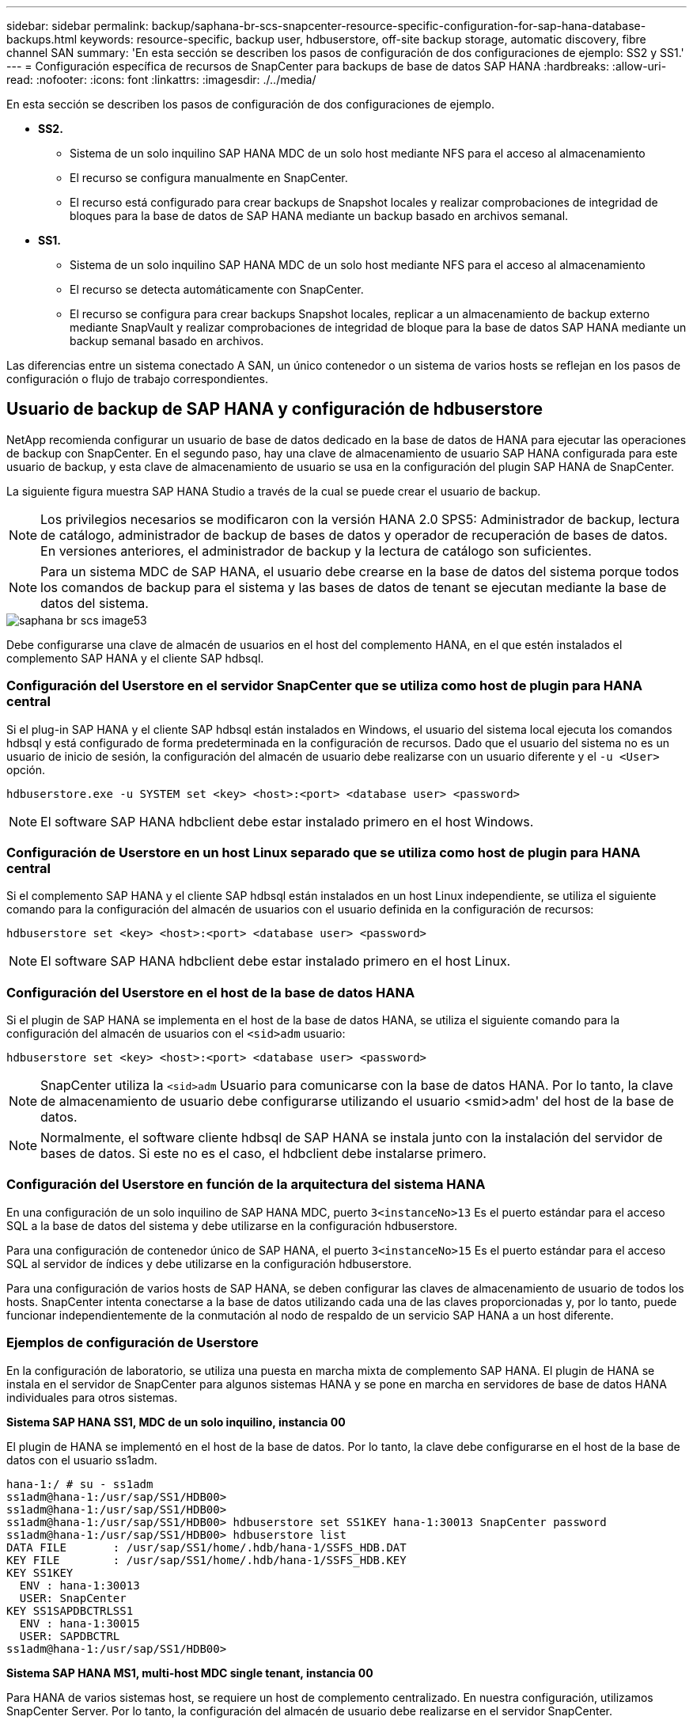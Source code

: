 ---
sidebar: sidebar 
permalink: backup/saphana-br-scs-snapcenter-resource-specific-configuration-for-sap-hana-database-backups.html 
keywords: resource-specific, backup user, hdbuserstore, off-site backup storage, automatic discovery, fibre channel SAN 
summary: 'En esta sección se describen los pasos de configuración de dos configuraciones de ejemplo: SS2 y SS1.' 
---
= Configuración específica de recursos de SnapCenter para backups de base de datos SAP HANA
:hardbreaks:
:allow-uri-read: 
:nofooter: 
:icons: font
:linkattrs: 
:imagesdir: ./../media/


[role="lead"]
En esta sección se describen los pasos de configuración de dos configuraciones de ejemplo.

* *SS2.*
+
** Sistema de un solo inquilino SAP HANA MDC de un solo host mediante NFS para el acceso al almacenamiento
** El recurso se configura manualmente en SnapCenter.
** El recurso está configurado para crear backups de Snapshot locales y realizar comprobaciones de integridad de bloques para la base de datos de SAP HANA mediante un backup basado en archivos semanal.


* *SS1.*
+
** Sistema de un solo inquilino SAP HANA MDC de un solo host mediante NFS para el acceso al almacenamiento
** El recurso se detecta automáticamente con SnapCenter.
** El recurso se configura para crear backups Snapshot locales, replicar a un almacenamiento de backup externo mediante SnapVault y realizar comprobaciones de integridad de bloque para la base de datos SAP HANA mediante un backup semanal basado en archivos.




Las diferencias entre un sistema conectado A SAN, un único contenedor o un sistema de varios hosts se reflejan en los pasos de configuración o flujo de trabajo correspondientes.



== Usuario de backup de SAP HANA y configuración de hdbuserstore

NetApp recomienda configurar un usuario de base de datos dedicado en la base de datos de HANA para ejecutar las operaciones de backup con SnapCenter. En el segundo paso, hay una clave de almacenamiento de usuario SAP HANA configurada para este usuario de backup, y esta clave de almacenamiento de usuario se usa en la configuración del plugin SAP HANA de SnapCenter.

La siguiente figura muestra SAP HANA Studio a través de la cual se puede crear el usuario de backup.


NOTE: Los privilegios necesarios se modificaron con la versión HANA 2.0 SPS5: Administrador de backup, lectura de catálogo, administrador de backup de bases de datos y operador de recuperación de bases de datos. En versiones anteriores, el administrador de backup y la lectura de catálogo son suficientes.


NOTE: Para un sistema MDC de SAP HANA, el usuario debe crearse en la base de datos del sistema porque todos los comandos de backup para el sistema y las bases de datos de tenant se ejecutan mediante la base de datos del sistema.

image::saphana-br-scs-image53.png[saphana br scs image53]

Debe configurarse una clave de almacén de usuarios en el host del complemento HANA, en el que estén instalados el complemento SAP HANA y el cliente SAP hdbsql.



=== Configuración del Userstore en el servidor SnapCenter que se utiliza como host de plugin para HANA central

Si el plug-in SAP HANA y el cliente SAP hdbsql están instalados en Windows, el usuario del sistema local ejecuta los comandos hdbsql y está configurado de forma predeterminada en la configuración de recursos. Dado que el usuario del sistema no es un usuario de inicio de sesión, la configuración del almacén de usuario debe realizarse con un usuario diferente y el `-u <User>` opción.

....
hdbuserstore.exe -u SYSTEM set <key> <host>:<port> <database user> <password>
....

NOTE: El software SAP HANA hdbclient debe estar instalado primero en el host Windows.



=== Configuración de Userstore en un host Linux separado que se utiliza como host de plugin para HANA central

Si el complemento SAP HANA y el cliente SAP hdbsql están instalados en un host Linux independiente, se utiliza el siguiente comando para la configuración del almacén de usuarios con el usuario definida en la configuración de recursos:

....
hdbuserstore set <key> <host>:<port> <database user> <password>
....

NOTE: El software SAP HANA hdbclient debe estar instalado primero en el host Linux.



=== Configuración del Userstore en el host de la base de datos HANA

Si el plugin de SAP HANA se implementa en el host de la base de datos HANA, se utiliza el siguiente comando para la configuración del almacén de usuarios con el `<sid>adm` usuario:

....
hdbuserstore set <key> <host>:<port> <database user> <password>
....

NOTE: SnapCenter utiliza la `<sid>adm` Usuario para comunicarse con la base de datos HANA. Por lo tanto, la clave de almacenamiento de usuario debe configurarse utilizando el usuario <smid>adm' del host de la base de datos.


NOTE: Normalmente, el software cliente hdbsql de SAP HANA se instala junto con la instalación del servidor de bases de datos. Si este no es el caso, el hdbclient debe instalarse primero.



=== Configuración del Userstore en función de la arquitectura del sistema HANA

En una configuración de un solo inquilino de SAP HANA MDC, puerto `3<instanceNo>13` Es el puerto estándar para el acceso SQL a la base de datos del sistema y debe utilizarse en la configuración hdbuserstore.

Para una configuración de contenedor único de SAP HANA, el puerto `3<instanceNo>15` Es el puerto estándar para el acceso SQL al servidor de índices y debe utilizarse en la configuración hdbuserstore.

Para una configuración de varios hosts de SAP HANA, se deben configurar las claves de almacenamiento de usuario de todos los hosts. SnapCenter intenta conectarse a la base de datos utilizando cada una de las claves proporcionadas y, por lo tanto, puede funcionar independientemente de la conmutación al nodo de respaldo de un servicio SAP HANA a un host diferente.



=== Ejemplos de configuración de Userstore

En la configuración de laboratorio, se utiliza una puesta en marcha mixta de complemento SAP HANA. El plugin de HANA se instala en el servidor de SnapCenter para algunos sistemas HANA y se pone en marcha en servidores de base de datos HANA individuales para otros sistemas.

*Sistema SAP HANA SS1, MDC de un solo inquilino, instancia 00*

El plugin de HANA se implementó en el host de la base de datos. Por lo tanto, la clave debe configurarse en el host de la base de datos con el usuario ss1adm.

....
hana-1:/ # su - ss1adm
ss1adm@hana-1:/usr/sap/SS1/HDB00>
ss1adm@hana-1:/usr/sap/SS1/HDB00>
ss1adm@hana-1:/usr/sap/SS1/HDB00> hdbuserstore set SS1KEY hana-1:30013 SnapCenter password
ss1adm@hana-1:/usr/sap/SS1/HDB00> hdbuserstore list
DATA FILE       : /usr/sap/SS1/home/.hdb/hana-1/SSFS_HDB.DAT
KEY FILE        : /usr/sap/SS1/home/.hdb/hana-1/SSFS_HDB.KEY
KEY SS1KEY
  ENV : hana-1:30013
  USER: SnapCenter
KEY SS1SAPDBCTRLSS1
  ENV : hana-1:30015
  USER: SAPDBCTRL
ss1adm@hana-1:/usr/sap/SS1/HDB00>
....
*Sistema SAP HANA MS1, multi-host MDC single tenant, instancia 00*

Para HANA de varios sistemas host, se requiere un host de complemento centralizado. En nuestra configuración, utilizamos SnapCenter Server. Por lo tanto, la configuración del almacén de usuario debe realizarse en el servidor SnapCenter.

....
hdbuserstore.exe -u SYSTEM set MS1KEYHOST1 hana-4:30013 SNAPCENTER password
hdbuserstore.exe -u SYSTEM set MS1KEYHOST2 hana-5:30013 SNAPCENTER password
hdbuserstore.exe -u SYSTEM set MS1KEYHOST3 hana-6:30013 SNAPCENTER password
C:\Program Files\sap\hdbclient>hdbuserstore.exe -u SYSTEM list
DATA FILE       : C:\ProgramData\.hdb\SNAPCENTER-43\S-1-5-18\SSFS_HDB.DAT
KEY FILE        : C:\ProgramData\.hdb\SNAPCENTER-43\S-1-5-18\SSFS_HDB.KEY
KEY MS1KEYHOST1
  ENV : hana-4:30013
  USER: SNAPCENTER
KEY MS1KEYHOST2
  ENV : hana-5:30013
  USER: SNAPCENTER
KEY MS1KEYHOST3
  ENV : hana-6:30013
  USER: SNAPCENTER
KEY SS2KEY
  ENV : hana-3:30013
  USER: SNAPCENTER
C:\Program Files\sap\hdbclient>
....


== Configuración de la protección de datos para un almacenamiento de backup externo

Para que SnapCenter pueda gestionar las actualizaciones de replicación, es necesario ejecutar la configuración de la relación de protección de datos y la transferencia de datos inicial.

En la siguiente figura, se muestra la relación de protección configurada para el sistema SAP HANA SS1. Con nuestro ejemplo, el volumen de origen `SS1_data_mnt00001` En la máquina virtual SVM `hana-primary` Se replica en la SVM `hana-backup` y el volumen objetivo `SS1_data_mnt00001_dest`.


NOTE: La programación de la relación debe establecerse en ninguna, ya que SnapCenter activa la actualización de SnapVault.

image::saphana-br-scs-image54.png[saphana br scs image54]

La siguiente figura muestra la política de protección. La política de protección utilizada para la relación de protección define la etiqueta de SnapMirror, así como la retención de backups en el almacenamiento secundario. En nuestro ejemplo, la etiqueta utilizada es `Daily`, y la retención se establece en 5.


NOTE: La etiqueta de SnapMirror en la política que se va a crear debe coincidir con la etiqueta definida en la configuración de la política de SnapCenter. Para obtener más información, consulte “<<Normativa sobre backups snapshot diarios con replicación SnapVault>>.”


NOTE: La retención de backups en el almacenamiento de backups fuera de las instalaciones se define en la política y está controlada por ONTAP.

image::saphana-br-scs-image55.png[saphana br scs image55]



== Configuración manual de recursos de HANA

Esta sección describe la configuración manual de los recursos SAP HANA SS2 y MS1.

* SS2 es un sistema de un solo inquilino de MDC de un solo host
* MS1 es un sistema de un solo inquilino de MDC de varios hosts.
+
.. En la pestaña Resources, seleccione SAP HANA y haga clic en Add SAP HANA Database.
.. Introduzca la información para configurar la base de datos SAP HANA y haga clic en Next.
+
Seleccione el tipo de recurso en nuestro ejemplo, Multitenant Database Container.

+

NOTE: Para un sistema de contenedor único HANA, se debe seleccionar el tipo de recurso Single Container. El resto de pasos de configuración son idénticos.

+
Para nuestro sistema SAP HANA, el SID es SS2.

+
El host del plugin de HANA en nuestro ejemplo es el servidor SnapCenter.

+
La clave hdbuserstore debe coincidir con la clave que se configuró para la base de datos HANA SS2. En nuestro ejemplo es SS2KEY.

+
image::saphana-br-scs-image56.png[saphana br scs image56]

+

NOTE: Para un sistema SAP HANA de varios hosts, debe incluir las claves hdbuserstore para todos los hosts, como se muestra en la siguiente figura. SnapCenter intentará conectarse con la primera clave de la lista y continuará con el otro caso, por si la primera clave no funcione. Esto es necesario para admitir la conmutación por error de HANA en un sistema de varios hosts con hosts de trabajo y en espera.

+
image::saphana-br-scs-image57.png[saphana br scs image57]

.. Seleccione los datos requeridos para el sistema de almacenamiento (SVM) y el nombre del volumen.
+
image::saphana-br-scs-image58.png[saphana br scs image58]

+

NOTE: Para obtener una configuración SAN Fibre Channel, también es necesario seleccionar la LUN.

+

NOTE: Para un sistema host múltiple SAP HANA, se deben seleccionar todos los volúmenes de datos del sistema SAP HANA, como se muestra en la siguiente figura.

+
image::saphana-br-scs-image59.png[saphana br scs image59]

+
Se muestra la pantalla de resumen de la configuración de recursos.

.. Haga clic en Finish para añadir la base de datos SAP HANA.
+
image::saphana-br-scs-image60.png[saphana br scs image60]

.. Cuando finalice la configuración del recurso, realice la configuración de la protección de recursos como se describe en la sección “<<Configuración de protección de recursos>>.”






== Detección automática de las bases de datos HANA

En esta sección se describe la detección automática del recurso SS1 de SAP HANA (sistema de un solo inquilino MDC de host único con NFS). Todos los pasos descritos son idénticos para un único contenedor HANA, sistemas de varios inquilinos MDC de HANA y un sistema HANA que utiliza SAN Fibre Channel.


NOTE: El plugin de SAP HANA requiere Java de 64 bits, versión 1.8. Java se debe instalar en el host antes de que se ponga en marcha el plugin de SAP HANA.

. En la pestaña del host, haga clic en Add.
. Proporcione información del host y seleccione el plugin de SAP HANA que se va a instalar. Haga clic en Submit.
+
image::saphana-br-scs-image61.png[saphana br scs image61]

. Confirme la huella.
+
image::saphana-br-scs-image62.png[saphana br scs image62]

+
La instalación del plugin de HANA y el plugin de Linux se inicia de forma automática. Cuando termina la instalación, la columna de estado del host muestra ejecutando. La pantalla también muestra que el plugin de Linux se ha instalado junto con el plugin de HANA.

+
image::saphana-br-scs-image63.png[saphana br scs image63]

+
Después de la instalación del plugin, el proceso de detección automática del recurso HANA se inicia de forma automática. En la pantalla Recursos, se crea un recurso nuevo, que se Marca como bloqueado con el icono de candado rojo.

. Seleccione el recurso y haga clic en él para continuar con la configuración.
+

NOTE: También es posible activar el proceso de detección automática manualmente en la pantalla Resources, haciendo clic en Refresh Resources.

+
image::saphana-br-scs-image64.png[saphana br scs image64]

. Proporcione la clave de almacenamiento de usuarios para la base de datos HANA.
+
image::saphana-br-scs-image65.png[saphana br scs image65]

+
El proceso de detección automática de segundo nivel comienza en el cual se detectan los datos de inquilinos y la información sobre la huella de almacenamiento.

. Haga clic en Details para revisar la información de configuración de los recursos HANA en la vista de topología de los recursos.
+
image::saphana-br-scs-image66.png[saphana br scs image66]

+
image::saphana-br-scs-image67.png[saphana br scs image67]

+
Cuando finalice la configuración de los recursos, la configuración de protección de recursos debe ejecutarse tal como se describe en la sección siguiente.





== Configuración de protección de recursos

En esta sección se describe la configuración de protección de recursos. La configuración de la protección de recursos es la misma, independientemente de que el recurso se detecte automáticamente o se configure manualmente. También es idéntico para todas las arquitecturas de HANA, hosts únicos o múltiples, sistemas de un solo contenedor o MDC.

. En la pestaña Resources, haga doble clic en el recurso.
. Configure un formato de nombre personalizado para la copia de Snapshot.
+

NOTE: NetApp recomienda utilizar un nombre de copia de Snapshot personalizado para identificar fácilmente qué backups se han creado con qué tipo de normativa y programación. Al añadir el tipo de programación al nombre de la copia de Snapshot, es posible distinguir entre backups programados y bajo demanda. La `schedule name` la cadena de backups bajo demanda está vacía, mientras que las copias de seguridad programadas incluyen la cadena `Hourly`,  `Daily`, `or Weekly`.

+
En la configuración mostrada en la siguiente figura, los nombres de backup y copia Snapshot tienen el siguiente formato:

+
** Backup programado por hora:  `SnapCenter_LocalSnap_Hourly_<time_stamp>`
** Backup diario programado:  `SnapCenter_LocalSnapAndSnapVault_Daily_<time_stamp>`
** Backup por horas bajo demanda:  `SnapCenter_LocalSnap_<time_stamp>`
** Backup diario bajo demanda:  `SnapCenter_LocalSnapAndSnapVault_<time_stamp>`
+

NOTE: Aunque se define una retención para backups bajo demanda en la configuración de políticas, el mantenimiento solo se realiza cuando se ejecuta otro backup bajo demanda. Por lo tanto, los backups bajo demanda suelen eliminarse manualmente en SnapCenter para asegurarse de que estos backups también se eliminan en el catálogo de backup de SAP HANA y que el mantenimiento del backup de registros no se basa en un backup antiguo bajo demanda.

+
image::saphana-br-scs-image68.png[saphana br scs image68]



. No es necesario realizar ningún ajuste específico en la página Configuración de la aplicación. Haga clic en Siguiente.
+
image::saphana-br-scs-image69.png[saphana br scs image69]

. Seleccione las políticas que desea añadir al recurso.
+
image::saphana-br-scs-image70.png[saphana br scs image70]

. Defina la programación para la política LocalSnap (en este ejemplo, cada cuatro horas).
+
image::saphana-br-scs-image71.png[saphana br scs image71]

. Defina la programación para la política LocalSnapAndSnapVault (en este ejemplo, una vez por día).
+
image::saphana-br-scs-image72.png[saphana br scs image72]

. Defina el programa de la política de comprobación de integridad de bloques (en este ejemplo, una vez a la semana).
+
image::saphana-br-scs-image73.png[saphana br scs image73]

. Proporcione información acerca de las notificaciones por correo electrónico.
+
image::saphana-br-scs-image74.png[saphana br scs image74]

. En la página Summary, haga clic en Finish.
+
image::saphana-br-scs-image75.png[saphana br scs image75]

. Ahora los backups bajo demanda se pueden crear en la página Topology. Los backups programados se ejecutan según la configuración.
+
image::saphana-br-scs-image76.png[saphana br scs image76]





== Pasos de configuración adicionales para entornos SAN Fibre Channel

En función de la versión de HANA y la puesta en marcha del complemento HANA, se requieren pasos adicionales de configuración para entornos en los que los sistemas SAP HANA utilizan Fibre Channel y el sistema de archivos XFS.


NOTE: Estos pasos de configuración adicionales solo son necesarios para recursos HANA, que se configuran manualmente en SnapCenter. También es necesario para las versiones de HANA 1.0 y las versiones de HANA 2.0 hasta SPS2.

Cuando SnapCenter activa un punto de guardado de backup de HANA en SAP HANA, SAP HANA escribe los archivos ID de snapshot para cada cliente y servicio de base de datos como último paso (por ejemplo, `/hana/data/SID/mnt00001/hdb00001/snapshot_databackup_0_1`). Estos archivos forman parte del volumen de datos del almacenamiento y, por lo tanto, forman parte de la copia snapshot de almacenamiento. Este archivo es obligatorio cuando se realiza una recuperación en una situación en la que se restaura el backup. Debido al almacenamiento en caché de metadatos con el sistema de archivos XFS en el host Linux, el archivo no es visible inmediatamente en la capa de almacenamiento. La configuración XFS estándar para el almacenamiento en caché de metadatos es de 30 segundos.


NOTE: Con HANA 2.0 SPS3, SAP cambió la operación de escritura de estos archivos de ID de Snapshot a de forma síncrona para que el almacenamiento en caché de metadatos no surja ningún problema.


NOTE: Con SnapCenter 4.3, si el plugin de HANA se implementa en el host de base de datos, el plugin de Linux ejecuta una operación de vaciado de sistema de archivos en el host antes de activar la Snapshot de almacenamiento. En este caso, el almacenamiento en caché de metadatos no es un problema.

En SnapCenter, debe configurar un `postquiesce` Comando que espera hasta que la caché de metadatos XFS se vacía en la capa de disco.

La configuración real del almacenamiento en caché de metadatos se puede comprobar usando el siguiente comando:

....
stlrx300s8-2:/ # sysctl -A | grep xfssyncd_centisecs
fs.xfs.xfssyncd_centisecs = 3000
....
NetApp recomienda utilizar un tiempo de espera que duplique el valor del `fs.xfs.xfssyncd_centisecs` parámetro. Dado que el valor predeterminado es 30 segundos, establezca el comando sleep en 60 segundos.

Si el servidor SnapCenter se utiliza como host de complemento HANA central, se puede utilizar un archivo de lotes. El archivo por lotes debe tener el siguiente contenido:

....
@echo off
waitfor AnyThing /t 60 2>NUL
Exit /b 0
....
El archivo por lotes se puede guardar, por ejemplo, como `C:\Program Files\NetApp\Wait60Sec.bat`. En la configuración de protección de recursos, el archivo por lotes debe agregarse como comando Post Quiesce.

Si un host de Linux separado se utiliza como host del plugin de HANA central, debe configurar el comando `/bin/sleep 60` Como el comando Post Quiesce en la interfaz de usuario de SnapCenter.

La siguiente figura muestra el comando Post Quiesce dentro de la pantalla de configuración de protección de recursos.

image::saphana-br-scs-image77.png[saphana br scs image77]
